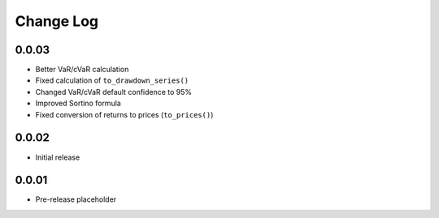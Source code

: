 Change Log
===========

0.0.03
-------
- Better VaR/cVaR calculation
- Fixed calculation of ``to_drawdown_series()``
- Changed VaR/cVaR default confidence to 95%
- Improved Sortino formula
- Fixed conversion of returns to prices (``to_prices()``)

0.0.02
-------
- Initial release

0.0.01
-------
- Pre-release placeholder
